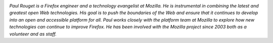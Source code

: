 
.. image:: static/photos/paul-rouget.png
  :width: 120px
  :alt: Paul Rouget
  :align: left
  :class: photo

*Paul Rouget is a Firefox engineer and a technology evangelist at
Mozilla. He is instrumental in combining the latest and greatest open
Web technologies. His goal is to push the boundaries of the Web and
ensure that it continues to develop into an open and accessible
platform for all. Paul works closely with the platform team at
Mozilla to explore how new technologies can continue to improve
Firefox. He has been involved with the Mozilla project since 2003
both as a volunteer and as staff.*
